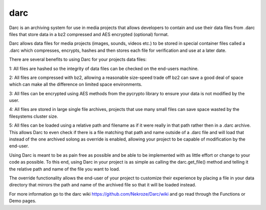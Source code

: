 darc
----

Darc is an archiving system for use in media projects that allows developers to
contain and use their data files from .darc files that store data in a bz2
compressed and AES encrypted (optional) format.

Darc allows data files for media projects (images, sounds, videos etc.) to be
stored in special container files called a .darc which compresses, encrypts,
hashes and then stores each file for verification and use at a later date.

There are several benefits to using Darc for your projects data files:

1: All files are hashed so the integrity of data files can be checked on the
end-users machine. 

2: All files are compressed with bz2, allowing a reasonable size-speed trade off
bz2 can save a good deal of space which can make all the difference on limited
space environments. 

3: All files can be encrypted using AES methods from the pycrypto library to
ensure your data is not modified by the user. 

4: All files are stored in large single file archives, projects that use many
small files can save space wasted by the filesystems cluster size. 

5: All files can be loaded using a relative path and filename as if it were
really in that path rather then in a .darc archive. This allows Darc to even
check if there is a file matching that path and name outside of a .darc file and
will load that instead of the one archived solong as override is enabled,
allowing your project to be capable of modification by the end-user. 


Using Darc is meant to be as pain free as possible and be able to be implemented
with as little effort or change to your code as possible. To this end, using
Darc in your project is as simple as calling the darc.get_file() method and
telling it the relative path and name of the file you want to load. 

The override functionality allows the end-user of your project to customize
their experience by placing a file in your data directory that mirrors the path
and name of the archived file so that it will be loaded instead. 

For more information go to the darc wiki https://github.com/Nekroze/Darc/wiki
and go read through the Functions or Demo pages.
